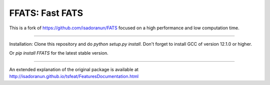 FFATS: Fast FATS
==============================
This is a fork of https://github.com/isadoranun/FATS focused on a high performance and low computation time.

-----------------------------------------------------

Installation: Clone this repository and do `python setup.py install`. Don't forget to install GCC of version 12.1.0 or
higher.

Or `pip install FFATS` for the latest stable version.

---------------------------------------------------------

An extended explanation of the original package is available at http://isadoranun.github.io/tsfeat/FeaturesDocumentation.html
